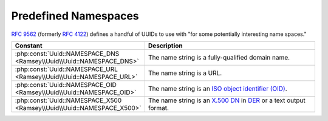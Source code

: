 .. _reference.name-based-namespaces:

=====================
Predefined Namespaces
=====================

`RFC 9562`_ (formerly `RFC 4122`_) defines a handful of UUIDs to use with "for some potentially interesting name spaces."

.. list-table::
    :widths: 30 70
    :align: center
    :header-rows: 1

    * - Constant
      - Description
    * - :php:const:`Uuid::NAMESPACE_DNS <Ramsey\\Uuid\\Uuid::NAMESPACE_DNS>`
      - The name string is a fully-qualified domain name.
    * - :php:const:`Uuid::NAMESPACE_URL <Ramsey\\Uuid\\Uuid::NAMESPACE_URL>`
      - The name string is a URL.
    * - :php:const:`Uuid::NAMESPACE_OID <Ramsey\\Uuid\\Uuid::NAMESPACE_OID>`
      - The name string is an `ISO object identifier (OID)`_.
    * - :php:const:`Uuid::NAMESPACE_X500 <Ramsey\\Uuid\\Uuid::NAMESPACE_X500>`
      - The name string is an `X.500`_ `DN`_ in `DER`_ or a text output format.


.. _RFC 4122: https://tools.ietf.org/html/rfc4122
.. _RFC 9562: https://www.rfc-editor.org/rfc/rfc9562
.. _ISO object identifier (OID): http://www.oid-info.com
.. _X.500: https://en.wikipedia.org/wiki/X.500
.. _DN: https://en.wikipedia.org/wiki/Distinguished_Name
.. _DER: https://www.itu.int/rec/T-REC-X.690/

